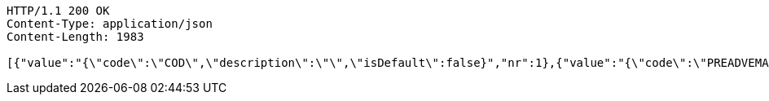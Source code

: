 [source,http,options="nowrap"]
----
HTTP/1.1 200 OK
Content-Type: application/json
Content-Length: 1983

[{"value":"{\"code\":\"COD\",\"description\":\"\",\"isDefault\":false}","nr":1},{"value":"{\"code\":\"PREADVEMAIL\",\"description\":\"\",\"isDefault\":false}","nr":2},{"value":"{\"code\":\"PREADVTEL\",\"description\":\"PreAdvise by Phone\",\"isDefault\":false}","nr":3},{"value":"{\"code\":\"PREADVSMS\",\"description\":\"PreAdvise by SMS\",\"isDefault\":false}","nr":4},{"value":"{\"code\":\"SAT\",\"description\":\"Saturday delivery\",\"isDefault\":false}","nr":5},{"value":"{\"code\":\"CODSAT\",\"description\":\"Rembours zending zaterdag (alleen NL)\",\"isDefault\":false}","nr":6},{"value":"{\"code\":\"PREADVTELSAT\",\"description\":\"PreAdvise by Phone en Zaterdag\",\"isDefault\":false}","nr":7},{"value":"{\"code\":\"PREADVSMSSAT\",\"description\":\"PreAdvise by SMS en Zaterdag\",\"isDefault\":false}","nr":8},{"value":"{\"code\":\"PREADVEMAILSAT\",\"description\":\"PreAdvise by Email en Zaterdag\",\"isDefault\":false}","nr":9},{"value":"{\"code\":\"PUGO\",\"description\":\"\",\"isDefault\":false}","nr":10},{"value":"{\"code\":\"RETURN\",\"description\":\"\",\"isDefault\":false}","nr":11},{"value":"{\"code\":\"PUGORETURN\",\"description\":\"\",\"isDefault\":false}","nr":12},{"value":"{\"code\":\"AVOND\",\"description\":\"Avond\",\"isDefault\":false}","nr":13},{"value":"{\"code\":\"SATURDAY\",\"description\":\"Zaterday levering\",\"isDefault\":false}","nr":14},{"value":"{\"code\":\"PRL\",\"description\":\"\",\"isDefault\":false}","nr":15},{"value":"{\"code\":\"BTR\",\"description\":\"\",\"isDefault\":false}","nr":16},{"value":"{\"code\":\"PARCELSHOP\",\"description\":\"DHL For You Handtekening Voor Ontvangst\",\"isDefault\":false}","nr":17},{"value":"{\"code\":\"HTK\",\"description\":\"Handtekening vereist\",\"isDefault\":false}","nr":18},{"value":"{\"code\":\"NBB\",\"description\":\"Niet bij buren leveren\",\"isDefault\":false}","nr":19},{"value":"{\"code\":\"HTKNBB\",\"description\":\"Niet bij buren plus handtekening\",\"isDefault\":false}","nr":20}]
----